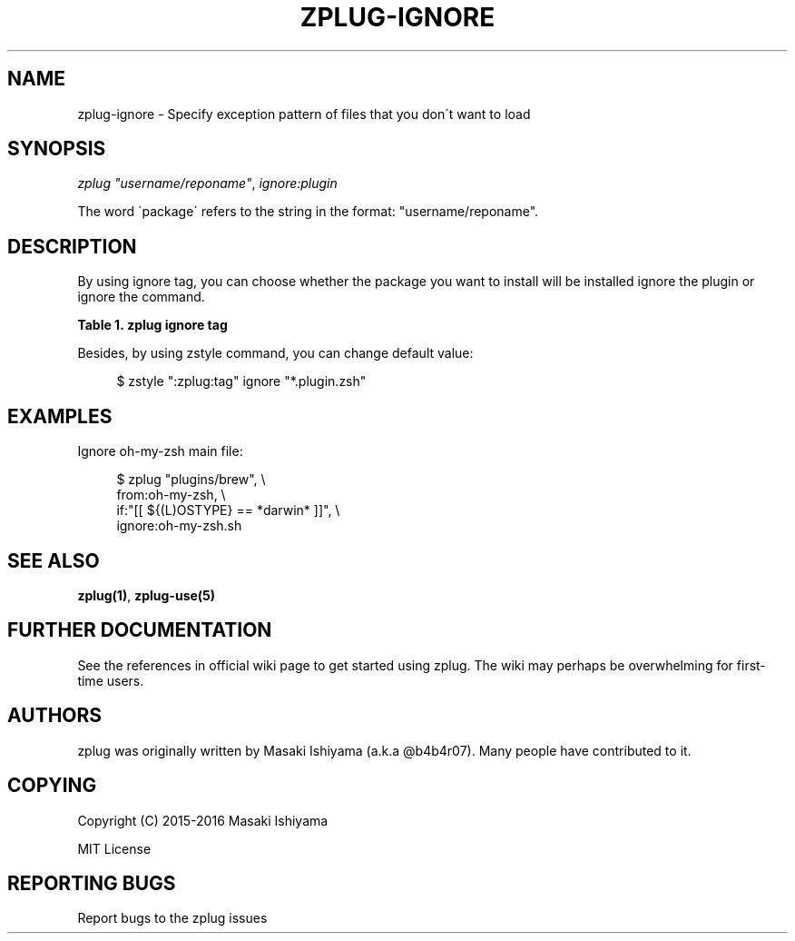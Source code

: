 '\" t
.\"     Title: zplug-ignore
.\"    Author: [see the "Authors" section]
.\" Generator: DocBook XSL Stylesheets v1.75.2 <http://docbook.sf.net/>
.\"      Date: 11/21/2016
.\"    Manual: ZPLUG Manual
.\"    Source: ZPLUG Manual
.\"  Language: English
.\"
.TH "ZPLUG\-IGNORE" "5" "11/21/2016" "ZPLUG Manual" "ZPLUG Manual"
.\" -----------------------------------------------------------------
.\" * set default formatting
.\" -----------------------------------------------------------------
.\" disable hyphenation
.nh
.\" disable justification (adjust text to left margin only)
.ad l
.\" -----------------------------------------------------------------
.\" * MAIN CONTENT STARTS HERE *
.\" -----------------------------------------------------------------
.SH "NAME"
zplug-ignore \- Specify exception pattern of files that you don\'t want to load
.SH "SYNOPSIS"
.sp
.nf
\fIzplug\fR \fI"username/reponame"\fR, \fIignore:plugin\fR
.fi
.sp
.nf
The word \'package\' refers to the string in the format: "username/reponame"\&.
.fi
.SH "DESCRIPTION"
.sp
By using ignore tag, you can choose whether the package you want to install will be installed ignore the plugin or ignore the command\&.
.sp
.it 1 an-trap
.nr an-no-space-flag 1
.nr an-break-flag 1
.br
.B Table\ \&1.\ \&zplug ignore tag
.TS
allbox tab(:);
ltB ltB.
T{
Possive Values
T}:T{
Default value
T}
.T&
lt lt.
T{
.sp
(glob patterns)
T}:T{
.sp
(none)
T}
.TE
.sp 1
.sp
Besides, by using zstyle command, you can change default value:
.sp
.if n \{\
.RS 4
.\}
.nf
$ zstyle ":zplug:tag" ignore "*\&.plugin\&.zsh"
.fi
.if n \{\
.RE
.\}
.SH "EXAMPLES"
.sp
Ignore oh\-my\-zsh main file:
.sp
.if n \{\
.RS 4
.\}
.nf
$ zplug "plugins/brew", \e
    from:oh\-my\-zsh, \e
    if:"[[ ${(L)OSTYPE} == *darwin* ]]", \e
    ignore:oh\-my\-zsh\&.sh
.fi
.if n \{\
.RE
.\}
.SH "SEE ALSO"
.sp
\fBzplug(1)\fR, \fBzplug\-use(5)\fR
.SH "FURTHER DOCUMENTATION"
.sp
See the references in official wiki page to get started using zplug\&. The wiki may perhaps be overwhelming for first\-time users\&.
.SH "AUTHORS"
.sp
zplug was originally written by Masaki Ishiyama (a\&.k\&.a @b4b4r07)\&. Many people have contributed to it\&.
.SH "COPYING"
.sp
Copyright (C) 2015\-2016 Masaki Ishiyama
.sp
MIT License
.SH "REPORTING BUGS"
.sp
Report bugs to the zplug issues
